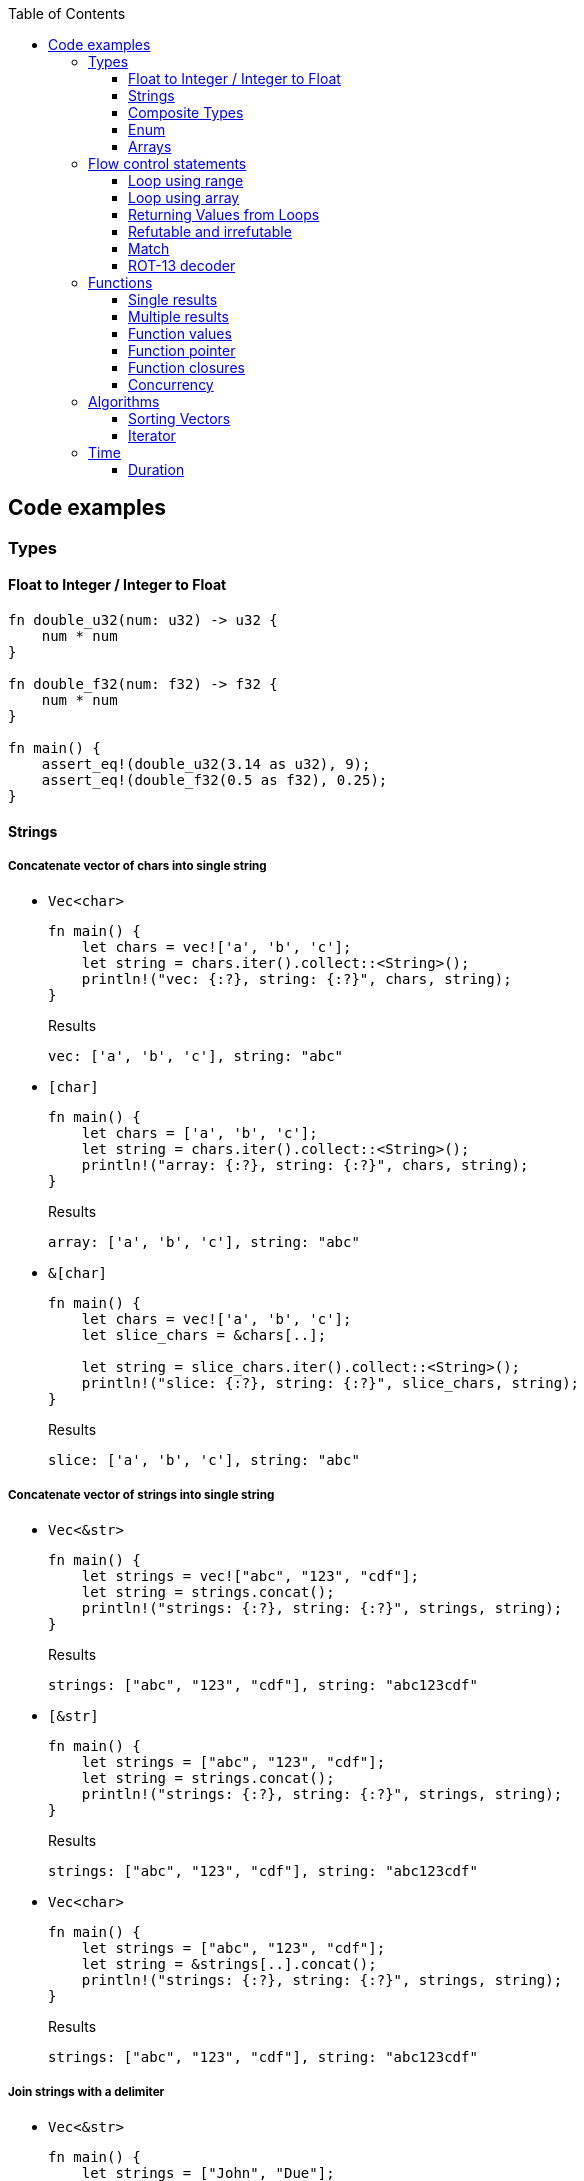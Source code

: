 ifndef::leveloffset[]
:toc: left
:toclevels: 3
:icons: font
endif::[]

== Code examples

=== Types

==== Float to Integer / Integer to Float

[source,rust]
----
fn double_u32(num: u32) -> u32 {
    num * num
}

fn double_f32(num: f32) -> f32 {
    num * num
}

fn main() {
    assert_eq!(double_u32(3.14 as u32), 9);
    assert_eq!(double_f32(0.5 as f32), 0.25);
}
----

==== Strings

===== Concatenate vector of chars into single string

* `Vec<char>`
+
[source,rust]
----
fn main() {
    let chars = vec!['a', 'b', 'c'];
    let string = chars.iter().collect::<String>();
    println!("vec: {:?}, string: {:?}", chars, string);
}
----
+
[source,javascript]
.Results
----
vec: ['a', 'b', 'c'], string: "abc"
----

* `[char]`
+
[source,rust]
----
fn main() {
    let chars = ['a', 'b', 'c'];
    let string = chars.iter().collect::<String>();
    println!("array: {:?}, string: {:?}", chars, string);
}
----
+
[source,javascript]
.Results
----
array: ['a', 'b', 'c'], string: "abc"
----

* `&[char]`
+
[source,rust]
----
fn main() {
    let chars = vec!['a', 'b', 'c'];
    let slice_chars = &chars[..];

    let string = slice_chars.iter().collect::<String>();
    println!("slice: {:?}, string: {:?}", slice_chars, string);
}
----
+
[source,javascript]
.Results
----
slice: ['a', 'b', 'c'], string: "abc"
----

===== Concatenate vector of strings into single string

* `Vec<&str>`
+
[source,rust]
----
fn main() {
    let strings = vec!["abc", "123", "cdf"];
    let string = strings.concat();
    println!("strings: {:?}, string: {:?}", strings, string);
}
----
+
[source,javascript]
.Results
----
strings: ["abc", "123", "cdf"], string: "abc123cdf"
----

* `[&str]`
+
[source,rust]
----
fn main() {
    let strings = ["abc", "123", "cdf"];
    let string = strings.concat();
    println!("strings: {:?}, string: {:?}", strings, string);
}
----
+
[source,javascript]
.Results
----
strings: ["abc", "123", "cdf"], string: "abc123cdf"
----

* `Vec<char>`
+
[source,rust]
----
fn main() {
    let strings = ["abc", "123", "cdf"];
    let string = &strings[..].concat();
    println!("strings: {:?}, string: {:?}", strings, string);
}
----
+
[source,javascript]
.Results
----
strings: ["abc", "123", "cdf"], string: "abc123cdf"
----

===== Join strings with a delimiter

* `Vec<&str>`
+
[source,rust]
----
fn main() {
    let strings = ["John", "Due"];
    let joined_str = strings.join(", ");
    println!("strings: {:?}, joined_str: {:?}", strings, joined_str);
}
----
+
[source,javascript]
.Results
----
strings: ["John", "Due"], joined_str: "John, Due"
----

.References
* https://cumsum.wordpress.com/2019/11/28/how-to-do-string-join-in-rust/[How to do string join in Rust? – Cumulative Sum^] +
  rust vector string join - Google 検索

==== Composite Types

===== Struct

[source,rust]
.structs.rs
----
#[derive(Debug)]
struct Vertex {
    #[allow(dead_code)]
    x: u32,
    #[allow(dead_code)]
    y: u32,
}

fn main() {
    println!("{:?}", Vertex { x: 1, y: 2 });
}
----

.Results
----
Vertex { x: 1, y: 2 }
----

===== Struct Fields

[source,rust]
.structs_fields.rs
----
struct Vertex {
    x: u32,
    #[allow(dead_code)]
    y: u32,
}

fn main() {
    let mut v = Vertex { x: 1, y: 2 };
    v.x = 4;
    println!("{:?}", v.x);
}
----

----
4
----

===== Pointers to structs

[source,rust]
.structs_pointer.rs
----
#[derive(Debug)]
struct Vertex {
    x: u32,
    #[allow(dead_code)]
    y: u32,
}

fn main() {
    let mut v = Vertex { x: 1, y: 2 };
    let mut p = &mut v;
    p.x = 10_u32.pow(9);
    println!("{:?}", v);
}
----

----
Vertex { x: 1000000000, y: 2 }
----

==== Enum

[source,rust]
----
#[derive(Debug)]
enum Fruit { Apple, Orange, Kiwi }

fn talk<'a>(fruit: &Fruit) -> &'a str {
	match fruit {
		Fruit::Apple => "I like apples.",
		Fruit::Orange => "I like oranges.",
		Fruit::Kiwi => "I like kiwis."
	}
}

fn main() {
	for fruit in [Fruit::Apple, Fruit::Orange, Fruit::Kiwi] {
		println!("Fruit({:?}): {}", fruit, talk(&fruit));
	}
}
----

.Results
----
Fruit(Apple): I like apples.
Fruit(Orange): I like oranges.
Fruit(Kiwi): I like kiwis.
----

===== Option

* Some and None
+
[source,rust]
----
fn main() {
    if let Some(x) = Some(5 as u32) {
        println!("x={}", x);
    }

    if let Some(x) = None::<u32> {
        println!("x={}", x);
    } else {
        println!("x is None");
    }
}
----
+
.Results
----
x=5
x is None
----

* using Option
+
[source,rust]
----
fn main() {
    let some_option_value: Option<u32> = Some(5);
    if let Some(x) = some_option_value {
        println!("x={}", x);
    }

    let none_option_value: Option<u32> = None;
    if let Some(x) = none_option_value {
        println!("x={}", x);
    } else {
        println!("x is None");
    }
}
----
+
.Results
----
x=5
x is None
----

* Options and match
+
[source,rust]
----
fn print_typename<T>(_: T) {
    println!("{}", std::any::type_name::<T>());
}

fn main() {
    let some_values: [Option<u32>; 2] = [
        Some(5),
        None
    ];
    print_typename(some_values);
    for some_value in some_values {
        match some_value {
            Some(x) => println!("Some value is a {}.", x),
            None => println!("Some value is None.")
        }
    }
}
----
+
.Results
----
[core::option::Option<u32>; 2]
Some value is a 5.
Some value is None.
----

==== Arrays

* https://doc.rust-lang.org/std/primitive.array.html[array - Rust^] +
  rust array - Google Search
* https://qiita.com/osanshouo/items/f7cb3a0181d37241d114[[Rust\] [T; N], Vec<T>, &[T] のメモリレイアウト - Qiita^] +
  rust vec stack or heap - Google 検索

===== Initialize an array

.Immutable
* 型推論に任せた書き方
+
[source,rust]
.array.rs
----
fn main() {
    let a = ["Hello", "World"];
    println!("{:?}", a);
    let primes = [2, 3, 5, 7, 11, 13];
    println!("{:?}", primes);
}
----

* Explicitly specify the type (明示的に型を指定する)
+
[source,rust]
.array.rs
----
fn main() {
    let a: [&str; 2] = ["Hello", "World"];
    println!("{:?}", a);
    let primes: [u32; 6] = [2, 3, 5, 7, 11, 13];
    println!("{:?}", primes);
}
----

.Results
----
Hello World
[2, 3, 5, 7, 11, 13]
----

Primitive型以外は Copy trait は通常実装されていない。
String型も例外ではなく、それ故に `[String::from(""); 2]` のような初期化は行えない。
ただ、 clone() は大抵は実装されているので `vec!` マクロならば空文字列で初期化することができる。

* Initialize with `vec!`
+
[source,rust]
.array.rs
----
fn main() {
    let mut a: Vec<String> = vec![String::from(""); 2];
    a[0] = String::from("Hello");
    a[1] = String::from("World");
    println!("{:?}", a);
    let primes: [u32; 6] = [2, 3, 5, 7, 11, 13];
    println!("{:?}", primes);
}
----

* Initialize with an array of strings
+
[source,rust]
.array.rs
----
fn main() {
    let mut a: [String; 2] = [String::from(""), String::from("")];
    a[0] = String::from("Hello");
    a[1] = String::from("World");
    println!("{} {}", a[0], a[1]);
    let primes: [u32; 6] = [2, 3, 5, 7, 11, 13];
    println!("{:?}", primes);
}
----
+
[NOTE]
.String型は一括で初期化はできない
====
[source,rust]
.array.rs
----
fn main() {
    let mut a: [String; 2] = [String::from(""); 2];
    a[0] = String::from("Hello");
    a[1] = String::from("World");
    println!("{:?}", a);
    let primes: [u32; 6] = [2, 3, 5, 7, 11, 13];
    println!("{:?}", primes);
}
----

----
error[E0277]: the trait bound `String: Copy` is not satisfied
 --> src/main.rs:2:30
  |
2 |     let mut a: [String; 2] = [String::from(""); 2];
  |                              ^^^^^^^^^^^^^^^^^^^^^ the trait `Copy` is not implemented for `String`
  |
  = note: the `Copy` trait is required because the repeated element will be copied
----
====

.References
* https://doc.rust-lang.org/std/macro.vec.html[vec in std - Rust^] +
  rust vec macro - Google 検索
* https://teratail.com/questions/253918[Rust - RustのCloneとCopyについての素朴な疑問｜teratail^] +
  rust string copy trait - Google 検索

===== Clone references in Vector

* Clone values in vector
+
[source,rust]
----
fn main() {
    let mut v1 = vec![String::from("hello")];
    let v2 = v1.clone();
    v1[0].push_str(" world");
    println!("v1={:?}, v2={:?}, std::ptr::eq(v1, v2)={}", v1, v2, std::ptr::eq(&v1[0], &v2[0]));
    assert_eq!(v1, vec!["hello world"]);
    assert_eq!(v2, vec!["hello"]);
}
----
+
[source,console]
.Results
----
v1=["hello world"], v2=["hello"], std::ptr::eq(v1, v2)=false
----

* Get references each cells as immutable
+
[source,rust]
.src/bin/clone_each_cells_ref_as_immutable.rs
----
use std::rc::Rc;

fn main() {
    // let mut v1 = vec![Rc::new(String::from("hello"))];
    let v1 = vec![Rc::new(String::from("hello"))];
    assert_eq!(Rc::strong_count(&v1[0]), 1);
    let v2 = v1.clone();
    assert_eq!(Rc::strong_count(&v1[0]), 2);
    assert_eq!(Rc::ptr_eq(&v1[0], &v2[0]), true);
    // v1[0].push_str(" world");  // cannot borrow as mutable
    println!("v1={:?}, v2={:?}", v1, v2);
    assert_eq!(*v1[0], String::from("hello"));
    assert_eq!(*v2[0], String::from("hello"));
}
----
+
[source,console]
.Results
----
$ cargo run --bin clone_each_cells_ref_as_immutable
   ...
    Finished dev [unoptimized + debuginfo] target(s) in 3.85s
     Running `.../target/debug/clone_each_cells_ref_as_immutable`
v1=["hello"], v2=["hello"]
----

* Get references whole `Vec` as immutable
+
[source,rust]
.src/bin/clone_whole_vec_ref_as_immutable.rs
----
use std::rc::Rc;

fn main() {
    let v1 = Rc::new(vec![String::from("hello")]);
    assert_eq!(Rc::strong_count(&v1), 1);
    let v2 = v1.clone();
    assert_eq!(Rc::strong_count(&v1), 2);
    assert_eq!(Rc::ptr_eq(&v1, &v2), true);
    println!("v1={:?}, v2={:?}", v1, v2);
    assert_eq!(*v1, vec![String::from("hello")]);
    assert_eq!(*v2, vec![String::from("hello")]);
}
----
+
[source,console]
.Results
----
$ cargo run --bin clone_whole_vec_ref_as_immutable
   ...
    Finished dev [unoptimized + debuginfo] target(s) in 5.04s
     Running `.../target/debug/clone_whole_vec_ref_as_immutable`
v1=["hello"], v2=["hello"]
----

* Get references each cells as mutable
+
[source,rust]
.src/bin/clone_each_cells_ref_as_mut.rs
----
use std::cell::RefCell;
use std::rc::Rc;

fn main() {
    let v1 = vec![Rc::new(RefCell::new(String::from("hello")))];
    let v2 = v1.clone();
    v1[0].borrow_mut().push_str(" world");
    println!("v1={:?}, v2={:?}", v1[0].borrow(), v2[0].borrow());
    assert_eq!(*v1[0].borrow(), String::from("hello world"));
    assert_eq!(*v2[0].borrow(), String::from("hello world"));
}
----
+
[source,console]
.Results
----
$ cargo run --bin clone_each_cells_ref_as_mut
   ...
    Finished dev [unoptimized + debuginfo] target(s) in 3.86s
     Running `.../target/debug/clone_each_cells_ref_as_mut`
v1="hello world", v2="hello world"
----

* Get references whole `Vec` as mutable
+
[source,rust]
.src/bin/clone_whole_vec_ref_as_mut.rs
----
use std::cell::RefCell;
use std::rc::Rc;

fn main() {
    let v1 = Rc::new(RefCell::new(vec![String::from("hello")]));
    assert_eq!(Rc::strong_count(&v1), 1);
    let v2 = Rc::clone(&v1);
    assert_eq!(Rc::strong_count(&v1), 2);
    assert_eq!(Rc::ptr_eq(&v1, &v2), true);
    v1.borrow_mut()[0].push_str(" world");
    println!("v1={:?}, v2={:?}", v1.borrow(), v2.borrow());
    assert_eq!(*v1.borrow(), vec![String::from("hello world")]);
    assert_eq!(*v2.borrow(), vec![String::from("hello world")]);
}
----
+
[source,console]
.Results
----
$ cargo run --bin clone_whole_vec_ref_as_mut
   ...
    Finished dev [unoptimized + debuginfo] target(s) in 3.98s
     Running `/home/guest/tmp_rust/rust-examples/projects/algorithms/target/debug/clone_whole_vec_ref_as_mut`
v1=["hello world"], v2=["hello world"]
----

===== Slices

[source,rust]
.slices.rs
----
fn main() {
    let primes = [2, 3, 5, 7, 11, 13];
    println!("{:?}", &primes[1..4]);
}
----

----
[3, 5, 7]
----

===== Slices are like references to arrays

* Failed by immutable borrow
+
[source,rust]
.slice_pointers.rs
----
fn main() {
    let mut names = [
        String::from("John"),
        String::from("Paul"),
        String::from("George"),
        String::from("Ringo")
    ];
    println!("{:?}", names);

    let a = &names[0..2];
    let b = &mut names[1..3];
    println!("{:?} {:?}", a, b);

    b[0] = String::from("XXX");
    println!("{:?} {:?}", a, b);
    println!("{:?}", names);
}
----
+
----
error[E0502]: cannot borrow `names` as mutable because it is also borrowed as immutable
  --> src/main.rs:11:18
   |
10 |     let a = &names[0..2];
   |              ----- immutable borrow occurs here
11 |     let b = &mut names[1..3];
   |                  ^^^^^ mutable borrow occurs here
12 |     println!("{:?} {:?}", a, b);
   |                           - immutable borrow later used here

For more information about this error, try `rustc --explain E0502`.
error: could not compile `playground` due to previous error
----

* Using `Rc<RefCell<String>>`
+
[source,rust]
.slice_pointers.rs
----
use std::cell::RefCell;
use std::rc::Rc;

fn main() {
    let names = vec![
        Rc::new(RefCell::new(String::from("John"))),
        Rc::new(RefCell::new(String::from("Paul"))),
        Rc::new(RefCell::new(String::from("George"))),
        Rc::new(RefCell::new(String::from("Ringo")))
    ];
    println!("names={:?}", names);

    let a = &names[0..2];
    let b = &names[1..3];
    println!("a={:?} b={:?}", a, b);

    *b[0].borrow_mut() = String::from("XXX");
    println!("a={:?} b={:?}", a, b);
    println!("names={:?}", names.iter().map(|x| x.borrow().clone()).collect::<Vec<String>>());
}
----
+
----
names=[RefCell { value: "John" }, RefCell { value: "Paul" }, RefCell { value: "George" }, RefCell { value: "Ringo" }]
a=[RefCell { value: "John" }, RefCell { value: "Paul" }] b=[RefCell { value: "Paul" }, RefCell { value: "George" }]
a=[RefCell { value: "John" }, RefCell { value: "XXX" }] b=[RefCell { value: "XXX" }, RefCell { value: "George" }]
names=["John", "XXX", "George", "Ringo"]
----

.References
* https://stackoverflow.com/questions/24872634/how-do-i-create-two-new-mutable-slices-from-one-slice[rust - How do I create two new mutable slices from one slice? - Stack Overflow^] +
  rust slice mutable - Google 検索

===== Slice literals

[source,rust]
.slices_literals.rs
----
#[derive(Debug)]
struct PB {
    #[allow(dead_code)]
    n: u32,
    #[allow(dead_code)]
    b: bool,
}

fn main() {
    let q = [2, 3, 5, 7, 11, 13];
    println!("{:?}", q);

    let r = [true, false, true, true, false, true];
    println!("{:?}", r);

    let s = [
        PB { n: 2, b: true },
        PB { n: 3, b: false },
        PB { n: 5, b: true },
        PB { n: 7, b: true },
        PB { n: 11, b: false },
        PB { n: 13, b: true },
    ];
    println!("{:?}", s);
}
----

----
[2, 3, 5, 7, 11, 13]
[true, false, true, true, false, true]
[PB { n: 2, b: true }, PB { n: 3, b: false }, PB { n: 5, b: true }, PB { n: 7, b: true }, PB { n: 11, b: false }, PB { n: 13, b: true }]
----

.References
* https://stackoverflow.com/questions/38739088/is-it-possible-to-declare-arrays-without-an-explicit-length[rust - Is it possible to declare arrays without an explicit length? - Stack Overflow^] +
  rust initialize array omit size - Google 検索

===== Slice defaults

[source,rust]
.slice_bounds.rs
----
fn main() {
    let s = [2, 3, 5, 7, 11, 13];

    let s = &s[1..4];
    println!("{:?}", s);

    let s = &s[..2];
    println!("{:?}", s);

    let s = &s[1..];
    println!("{:?}", s);
}
----

----
[3, 5, 7]
[3, 5]
[5]
----

===== Slices of slices

[source,rust]
.slices_of_slice.rs
----
fn main() {
    let mut board = vec![vec![String::from("_"); 3]; 3];

    board[0][0] = String::from("X");
    board[2][2] = String::from("O");
    board[1][2] = String::from("X");
    board[1][0] = String::from("O");
    board[0][2] = String::from("X");

    for row in board {
        println!("{}", row.join(" "));
    }
}
----

[source,rust]
.slices_of_slice.rs
----
    // ...

    for row in board {
        println!("{:?}", row);
        for cell in row {
            print!("{} ", cell);
        }
        println!();
    }
----

----
X _ X
O _ X
_ _ O
----

=== Flow control statements

==== Loop using range

A loop with an incrementing counter.

* `while`
+
[source,rust]
----
fn main() {
    let mut i = 1;
    while i <= 5 {
        println!("{}", i);
        i += 1;
    }
}
----
+
.Results
----
1
2
3
4
5
----

* `for`
+
[source,rust]
----
fn main() {
    for i in 1..(5+1) {
        println!("{}", i);
    }
}
----
+
.Results
----
1
2
3
4
5
----

==== Loop using array

* Iterate over an array of integers.
+
[source,rust]
----
fn main() {
    for i in [1, 4, 0].iter() {
        println!("{}", i);
    }
}
----
+
.Results
----
1
4
0
----

* Iterate over an array of immutable strings.
+
[source,rust]
----
fn main() {
    for s in ["foo", "bar", "baz"] {
        println!("{}", s);
    }
}
----
+
[source,rust]
----
fn main() {
    for s in ["foo", "bar", "baz"].iter() {
        println!("{}", s);
    }
}
----
+
.Results
----
foo
bar
baz
----

* Iterate an array with the indexed position.
+
[source,rust]
----
fn main() {
    for (i, v) in ["foo", "bar", "baz"].iter().enumerate() {
        println!("pos={}, v={}", i, v);
    }
}
----
+
----
pos=0, v=foo
pos=1, v=bar
pos=2, v=baz
----

* Iterate over an array of mutable strings.
+
[source,rust]
----
fn main() {
    let mut names = [
        String::from("foo"),
        String::from("bar"),
        String::from("baz")
    ];

    for name in &mut names {
        name.push_str(":1");
        println!("{}", name);
    }

    println!("{:?}", names);
}
----
+
.Results
----
foo:1
bar:1
baz:1
["foo:1", "bar:1", "baz:1"]
----

==== Returning Values from Loops

* loop / continue / break
+
[source,rust]
----
fn main() {
    let mut counter = -3;

    let result = loop {
        counter += 1;

        if counter < 0 {
            continue;
        }
        if counter == 10 {
            break counter * 2;
        }
    };

    println!("The result is {}", result);
}
----
+
.Results
----
20
----

.References
* https://doc.rust-lang.org/book/ch03-05-control-flow.html[^]

==== Refutable and irrefutable

*  irrefutable patterns (論駁不可能・反論することが不可能なパターン)
+
[source,rust]
----
if let _ = 123 {
    println!("always runs!");
}
----
+
----
warning: irrefutable `if let` pattern
----
+
.Results
----
always runs!
----


==== Match

[source,rust]
----
fn main() {
    let x = 1;
    
    match x {
        1 => println!("one"),  // match
        2 => println!("two"),
        3 => println!("three"),
        _ => println!("anything"),
    }
}
----

[source,rust]
----
fn main() {
    let x = 1;
    
    match x {
        1 => println!("one"),  // match
        2 => println!("two"),
        3 => println!("three"),
        _ => println!("anything"),
    }
}
----

[source,rust]
----
fn main() {
    let x = 1;
    
    match x {
        1 | 2 => println!("one or two"),  // match
        3 => println!("three"),
        _ => println!("anything"),
    }
}
----

[source,rust]
----
fn main() {
    let x = 5;
    
    match x {
        1 ..= 5 => println!("one through five"),  // match
        _ => println!("something else"),
    }
}
----

[source,rust]
----
fn main() {
    let x = 'c';

    match x {
        'a'..='j' => println!("early ASCII letter"),  // match
        'k'..='z' => println!("late ASCII letter"),
        _ => println!("something else"),
    }
}
----

[source,rust]
----
fn main() {
    let numbers = (2, 4, 8, 16, 32);

    match numbers {
        (first, .., last) => {
            println!("Some numbers: {}, {}", first, last);
            // => Some numbers: 2, 32
        },
    }
}
----

[source,rust]
----
fn main() {
    let robot_name = Some(String::from("Bors"));
    
    match robot_name {
        Some(ref name) => println!("Found a name: {}", name),
        None => (),
    }
    
    println!("robot_name is: {:?}", robot_name);
}
----

----
Found a name: Bors
robot_name is: Some("Bors")
----

[source,rust]
----
fn main() {
    let mut robot_name = Some(String::from("Bors"));
    
    match robot_name {
        Some(ref mut name) => *name = String::from("Another name"),
        None => (),
    }
    
    println!("robot_name is: {:?}", robot_name);
}
----

----
robot_name is: Some("Another name")
----

==== ROT-13 decoder

バッファは固定で確保している。可変とする場合はもう少し面倒。
char型(4byte)は `+` や `-` の演算が未定義なので `u8` として処理する。

* using `iter()`
+
[source,rust]
----
fn rot13_decoder(s: &str) -> String {
    s.as_bytes().iter().map(
        |&c| match c {
            b'a' ..= b'z' => b'a' + (c - b'a' + 13) % 26,
            b'A' ..= b'Z' => b'A' + (c - b'A' + 13) % 26,
            _ => c
        } as char
    ).collect::<String>()
}

fn main() {
    println!("{}", rot13_decoder("Lbh penpxrq gur pbqr!"));
    assert_eq!(rot13_decoder("Lbh penpxrq gur pbqr!"), "You cracked the code!");
}
----
+
.Results
----
You cracked the code!
----

* using `[char]`
+
[source,rust]
----
fn rot13_decoder(s: &str) -> String {
    let mut buf: [char; 1024] = ['\0'; 1024];
    let mut buf_len = 0;

    for c in s.as_bytes() {
        buf[buf_len] = match c {
            b'a' ..= b'z' => b'a' + (*c - b'a' + 13) % 26,
            b'A' ..= b'Z' => b'A' + (*c - b'A' + 13) % 26,
            _ => *c
        } as char;
        buf_len += 1;
    }

    buf[0..buf_len].iter().collect()
}

fn main() {
    println!("{}", rot13_decoder("Lbh penpxrq gur pbqr!"));
}
----
+
.Results
----
You cracked the code!
----

* using `[u8]`
+
[source,rust]
----
fn rot13_decoder(s: &str) -> String {
    let mut buf: [u8; 1024] = [b'\0'; 1024];
    let mut buf_len = 0;

    for c in s.as_bytes() {
        buf[buf_len] = match c {
            b'a' ..= b'z' => b'a' + (*c - b'a' + 13) % 26,
            b'A' ..= b'Z' => b'A' + (*c - b'A' + 13) % 26,
            _ => *c
        };
        buf_len += 1;
    }

    std::str::from_utf8(&buf[0..buf_len]).unwrap().to_string()
}

fn main() {
    println!("{}", rot13_decoder("Lbh penpxrq gur pbqr!"));
}
----
+
.Results
----
You cracked the code!
----

.References
* docs.rs
** https://doc.rust-jp.rs/the-rust-programming-language-ja/1.6/std/primitive.char.html[std::char - Rust^] +
  rust u8 to char - Google 検索
** https://docs.rs/bytes/latest/bytes/[bytes - Rust^] +
  rust bytes - Google 検索
* https://qiita.com/4hiziri/items/dd9800ad7be42c395082[Rustでバイト列から文字列へ - Qiita^] +
  rust u8 to string - Google 検索
* https://gist.github.com/jimmychu0807/9a89355e642afad0d2aeda52e6ad2424[Conversion between String, str, Vec<u8>, Vec<char> in Rust^] +
  rust u8 to char - Google 検索
* https://keens.github.io/blog/2016/12/01/rustdebaitoretsuwoatsukautokinotips/[Rustでバイト列を扱う時のtips | κeenのHappy Hacκing Blog^] +
  rust bytes - Google 検索
* Allocate
** https://mmi.hatenablog.com/entry/2017/08/06/230823[rustで動的にバッファを確保する方法 - 睡分不足^] +
  rust box bytes - Google 検索
** https://stackoverflow.com/questions/32414567/allocating-a-buffer-on-the-heap-at-runtime[memory management - Allocating a buffer on the heap at runtime - Stack Overflow^] +
   rust bytes allocate - Google 検索
** http://www.nct9.ne.jp/m_hiroi/linux/rustabc02.html[Linux Programming / お気楽 Rust プログラミング超入門^] +
   rust box bytes - Google 検索
* https://rosettacode.org/wiki/Rot-13[Rot-13 - Rosetta Code^] +
  julia rot13 - Google 検索


=== Functions

==== Single results

* implement using function
+
[source,rust]
.functions.rs
----
fn add(x: i32, y: i32) -> i32 {
    x + y
}

fn main() {
    println!("{}", add(42, 13));
}
----
+
.Results
----
55
----

* implement using closure
+
[source,rust]
.functions.rs
----
fn main() {
    let add = |x, y| x + y;
    println!("{}", add(42, 13));
}
----
+
.Results
----
55
----

==== Multiple results

* implement using function
+
[source,rust]
.multiple_results.rs
----
fn swap<'a>(a: &'a str, b: &'a str) -> (&'a str, &'a str) {
    (b, a)
}

fn main() {
    let (a, b) = swap("hello", "world");
    println!("{} {}", a, b);
}
----
+
.Results
----
world hello
----

* implement using closure
+
[source,rust]
----
fn main() {
    let swap = |a, b| (b, a);
    let (a, b) = swap("hello", "world");
    println!("{} {}", a, b);
}
----
+
.Results
----
world hello
----

[NOTE]
====
* missing lifetime specifier
+
[source,rust]
.multiple_results.rs
----
fn swap<'a>(a: &'a str, b: &'a str) -> (&'a str, &'a str) {
    (b, a)
}

fn main() {
    let (a, b) = swap("hello", "world");
    println!("{} {}", a, b);
}
----
+
----
error[E0106]: missing lifetime specifier
 --> src/main.rs:1:31
  |
1 | fn swap(a: &str, b: &str) -> (&str, &str) {
  |            ----     ----      ^ expected named lifetime parameter
  |
  = help: this function's return type contains a borrowed value, but the signature does not say whether it is borrowed from `a` or `b`
help: consider introducing a named lifetime parameter
  |
1 | fn swap<'a>(a: &'a str, b: &'a str) -> (&'a str, &str) {
  |        ++++     ++          ++           ++

error[E0106]: missing lifetime specifier
 --> src/main.rs:1:37
  |
1 | fn swap(a: &str, b: &str) -> (&str, &str) {
  |            ----     ----            ^ expected named lifetime parameter
  |
  = help: this function's return type contains a borrowed value, but the signature does not say whether it is borrowed from `a` or `b`
help: consider introducing a named lifetime parameter
  |
1 | fn swap<'a>(a: &'a str, b: &'a str) -> (&str, &'a str) {
  |        ++++     ++          ++                 ++

For more information about this error, try `rustc --explain E0106`.
error: could not compile `playground` due to 2 previous errors
----

====

==== Function values

* using `fn` (function pointer)
+
[source,rust]
.function_values.rs
----
fn compute(f: fn(f64, f64) -> f64) -> f64{
    return f(3 as f64, 4 as f64);
}

fn main() {
    let hypot = |x: f64, y: f64| {(x*x + y*y).sqrt()};
    println!("hypot(5, 12)={}", hypot(5 as f64, 12 as f64));
    println!("hypot(3, 4)={}", compute(hypot));
    println!("my_pow(3, 4)={}", compute(|x: f64, y: f64| {x.powf(y)}));
}
----

* using `Fn` (`Fn` closure trait)
+
[source,rust]
.function_values.rs
----
fn compute(f: impl Fn(f64, f64) -> f64) -> f64{
    return f(3 as f64, 4 as f64);
}

fn main() {
    let hypot = |x: f64, y: f64| {(x*x + y*y).sqrt()};
    println!("hypot(5, 12)={}", hypot(5 as f64, 12 as f64));
    println!("hypot(3, 4)={}", compute(hypot));
    println!("my_pow(3, 4)={}", compute(|x: f64, y: f64| {x.powf(y)}));
}
----

* using `&dyn Fn`
+
[source,rust]
.function_values.rs
----
fn compute(f: &dyn Fn(f64, f64) -> f64) -> f64{
    return f(3 as f64, 4 as f64);
}

fn main() {
    let hypot = |x: f64, y: f64| {(x*x + y*y).sqrt()};
    println!("hypot(5, 12)={}", hypot(5 as f64, 12 as f64));
    println!("hypot(3, 4)={}", compute(&hypot));
    println!("my_pow(3, 4)={}", compute(&|x: f64, y: f64| {x.powf(y)}));
}
----

.Results
----
hypot(5, 12)=13
hypot(3, 4)=5
my_pow(3, 4)=81
----

==== Function pointer

[source,rust]
----
fn main() {
    fn add(x: i32, y: i32) -> i32 {
        x + y
    }

    let x = add(5, 7);
    println!("{}", x);
    drop(x);

    type Binop = fn(i32, i32) -> i32;
    let bo: Binop = add;
    let x = bo(5,7);
    println!("{}", x);
}
----

.Results
----
12
12
----

.References
* https://doc.rust-lang.org/reference/types/function-pointer.html[Function pointer types - The Rust Reference^]
* https://doc.rust-lang.org/book/ch19-05-advanced-functions-and-closures.html[Advanced Functions and Closures - The Rust Programming Language^] +
  rust function pointer - Google 検索 +
  Rust fn argument - Google 検索
* https://qnighy.hatenablog.com/entry/2018/02/11/220000[Rustの関数ポインタの落とし穴 - 簡潔なQ^] +
  rust function pointer - Google 検索

==== Function closures

* Implement using closure
+
[source,rust]
.function_closures.rs
----
pub fn get_adder() -> impl FnMut(i32) -> i32 {
    let mut sum = 0;
    move |step| {
        sum += step;
        return sum;
    }
}

fn main() {
    let mut pos = get_adder();
    let mut neg = get_adder();
    for i in 1..10 {
        println!(
            "pos({})={:2}, neg({})={:3}",
            i, pos(i), i, neg(-2*i)
        )
    }
}
----
+
[source,rust]
.function_closures.rs
----
fn main() {
    let mut pos_sum = 0;
    let mut neg_sum = 0;
    let mut pos_adder = |n: i32| { pos_sum += n; return pos_sum; };
    let mut neg_adder = |n: i32| { neg_sum += n; return neg_sum; };
    for i in 1..10 {
        println!(
            "pos({})={:2}, neg({})={:3}",
            i, pos_adder(i), i, neg_adder(-2*i)
        )
    }
}
----
+
.Results
----
pos(1)= 1, neg(1)= -2
pos(2)= 3, neg(2)= -6
pos(3)= 6, neg(3)=-12
pos(4)=10, neg(4)=-20
pos(5)=15, neg(5)=-30
pos(6)=21, neg(6)=-42
pos(7)=28, neg(7)=-56
pos(8)=36, neg(8)=-72
pos(9)=45, neg(9)=-90
----

* Implement using impl
+
[source,rust]
.function_closures.rs
----
pub struct Adder {
    pub sum: i32,
}

impl Adder {
    pub fn new() -> Adder {
        Adder {sum: 0}
    }
    pub fn adder(&mut self, step: i32) -> i32 {
        self.sum += step;
        return self.sum
    }
}

fn main() {
    let mut pos = Adder::new();
    let mut neg = Adder::new();
    for i in 1..10 {
        println!(
            "pos({})={:2}, neg({})={:3}",
            i, pos.adder(i), i, neg.adder(-2*i)
        )
    }
}
----
+
.Results
----
pos(1)= 1, neg(1)= -2
pos(2)= 3, neg(2)= -6
pos(3)= 6, neg(3)=-12
pos(4)=10, neg(4)=-20
pos(5)=15, neg(5)=-30
pos(6)=21, neg(6)=-42
pos(7)=28, neg(7)=-56
pos(8)=36, neg(8)=-72
pos(9)=45, neg(9)=-90
----

.References
* https://doc.rust-lang.org/std/ops/trait.Fn.html[Fn in std::ops - Rust^]
* https://doc.rust-lang.org/std/ops/trait.FnMut.html[FnMut in std::ops - Rust^]
* https://doc.rust-lang.org/std/ops/trait.FnOnce.html[FnOnce in std::ops - Rust^]
* https://doc.rust-lang.org/rust-by-example/fn/closures/input_parameters.html[As input parameters - Rust By Example^]
** `Fn`: the closure captures by reference (`&T`)
** `FnMut`: the closure captures by mutable reference (`&mut T`)
** `FnOnce`: the closure captures by value (`T`)
* https://zenn.dev/garasubo/articles/97f794cfd469b9d51c7b[Rustにおける関数ポインタやクロージャ - Zenn^] +
  rust function pointer - Google 検索

==== Concurrency

===== Thread

[source,rust]
----
use std::thread;
use std::time::Duration;

fn say(s: &str) {
    for _ in 0..5 {
        thread::sleep(Duration::from_millis(100));
        println!("{}", s);
    }
}

fn main() {
    thread::spawn(|| { say("world") });
    say("hello")
}
----

.Results
----
hello
world
hello
world
hello
world
hello
world
hello
----

===== Channels

* using function
+
[source,rust]
----
use std::sync::mpsc;
use std::thread;

fn sum(s: &[i32], sender: &mpsc::Sender<i32>) {
    sender.send(s.iter().sum()).unwrap();
}

fn main() {
    let s = [7, 2, 8, -9, 4, 0];
    let (sender1, receiver) = mpsc::channel();
    let sender2 = sender1.clone();

    thread::spawn(move || { sum(&s[..(s.len()/2)], &sender1) });
    thread::spawn(move || { sum(&s[(s.len()/2)..], &sender2) });

    let x = receiver.recv().unwrap();
    let y = receiver.recv().unwrap();
    println!("x={} y={} x+y={}", x, y, x + y);
}
----
+
.Results
----
x=17 y=-5 x+y=12
----

* using only closure
+
[source,rust]
----
use std::sync::mpsc::{Sender, Receiver};
use std::sync::mpsc;
use std::thread;

fn main() {
    let s = [7, 2, 8, -9, 4, 0];
    let (sender1, receiver): (Sender<i32>, Receiver<i32>) = mpsc::channel();
    let sender2 = sender1.clone();

    thread::spawn(move || {
        let sum = s[..(s.len()/2)].iter().sum();
        sender1.send(sum).unwrap();
    });
    thread::spawn(move || {
        let sum = s[(s.len()/2)..].iter().sum();
        sender2.send(sum).unwrap();
    });
 
    let x = receiver.recv().unwrap();
    let y = receiver.recv().unwrap();
    println!("x={} y={} x+y={}", x, y, x + y);
}
----
+
.Results
----
x=-5 y=17 x+y=12
----

.References
* https://doc.rust-lang.org/std/sync/mpsc/fn.channel.html[channel in std::sync::mpsc - Rust^]
* https://doc.rust-lang.org/book/ch16-02-message-passing.html[Using Message Passing to Transfer Data Between Threads - The Rust Programming Language^]
* https://doc.rust-lang.org/rust-by-example/std_misc/channels.html[Channels - Rust By Example^] +
  rust channel sender infer type - Google 検索
* https://stackoverflow.com/questions/23100534/how-to-sum-the-values-in-an-array-slice-or-vec-in-rust[How to sum the values in an array, slice, or Vec in Rust? - Stack Overflow^] +
  rust sum array - Google 検索

=== Algorithms

==== Sorting Vectors

* Sort a Vector of Integers
+
[source,rust]
----
fn main() {
    let mut vec = vec![1, 4, 0];
    vec.sort();
    assert_eq!(vec, vec![0, 1, 4]);
}
----

* Sort a Vector of Floats
+
[source,rust]
----
fn main() {
    let mut vec = vec![f32::MAX, 3.1, -3.14, 3.14, -4.2, f32::MIN];
    vec.sort_by(|a, b| a.partial_cmp(b).unwrap());
    // println!("{:?}", vec);
    assert_eq!(vec, vec![f32::MIN, -4.2, -3.14, 3.1, 3.14, f32::MAX]);
}
----
+
[source,rust]
----
fn main() {
    let mut vec = vec![f32::NEG_INFINITY, f32::NEG_INFINITY];
    vec.sort_by(|a, b| {
        a.partial_cmp(b).unwrap()  // Equal
    });
    assert_eq!(vec, vec![f32::NEG_INFINITY, f32::NEG_INFINITY]);
}
----

* Sort a Vector of Floats containing NaN
+
[source,rust]
----
fn main() {
    let mut vec = vec![3.1, -3.14, f32::NAN, 3.14, -4.2, f32::NEG_INFINITY];
    vec.sort_by(|a, b| {
        if let Some(ordering) = a.partial_cmp(b) {
            ordering
        } else if a.is_nan() {
            std::cmp::Ordering::Greater
        } else {
            std::cmp::Ordering::Less
        }
    });
    println!("{:?}", vec);
    // assert_eq!(vec, vec![f32::NEG_INFINITY, -4.2, -3.14, 3.1, 3.14, f32::NAN]);
}
----
+
[source,rust]
.Results
----
[-inf, -4.2, -3.14, 3.1, 3.14, NaN]
----

* Sort a Vector of Integer Vectors
+
[source,rust]
----
fn main() {
    let mut vec = vec![
        [3, 1, 2],
        [1, 2, 3],
        [2, 1, 3],
        [3, 2, 1],
        [1, 3, 2],
        [2, 3, 1],
        [3, 1, 2],
    ];
    vec.sort_by(|a, b| {
        let m = a.len() - 1;
        for i in 0 .. m {
            if a[i] != b[i] {
                return a[i].cmp(&b[i])
            }
        }
        return a[m].cmp(&b[m]);
    });
    for p in vec.iter() {
        println!("{:?}", p);
    }
    assert_eq!(vec, vec![
        [1, 2, 3],
        [1, 3, 2],
        [2, 1, 3],
        [2, 3, 1],
        [3, 1, 2],
        [3, 1, 2],
        [3, 2, 1],
    ]);

    let mut vec = vec![
        [3], [1], [2], [3], [1], [2], [3]
    ];

    vec.sort_by(|a, b| {
        let m = a.len() - 1;
        for i in 0 .. m {
            if a[i] != b[i] {
                return a[i].cmp(&b[i])
            }
        }
        return a[m].cmp(&b[m]);
    });
    println!("{:?}", vec);
    assert_eq!(vec, vec![[1], [1], [2], [2], [3], [3], [3]]);
}
----

* Sort a Vector of float Vectors
+
[source,rust]
----
fn main() {
    let mut vec = vec![
        [1.1, 2.1, 3.1],
        [2.1, 1.1, 3.1],
        [3.1, 2.1, 1.1],
        [1.1, 3.1, 2.1],
        [2.1, 3.1, 1.1],
        [3.1, 1.1, 2.1],
    ];
    vec.sort_by(|a, b| {
        if a[0] != b[0] {
            a[0].partial_cmp(&b[0]).unwrap()
        } else if a[1] != b[1] {
            a[1].partial_cmp(&b[1]).unwrap()
        } else {
            a[2].partial_cmp(&b[2]).unwrap()
        }
    });
    // println!("{:?}", vec);
    // for p in vec.iter() {
    //     println!("{:?}", p);
    // }
    assert_eq!(vec, vec![
        [1.1, 2.1, 3.1],
        [1.1, 3.1, 2.1],
        [2.1, 1.1, 3.1],
        [2.1, 3.1, 1.1],
        [3.1, 1.1, 2.1],
        [3.1, 2.1, 1.1],
    ]);
}
----

* Using closure of Array
+
[source,rust]
----
fn main() {
    let cmp_vec_u8 = |a: &[u8; 3], b: &[u8; 3]| {
        let m = a.len() - 1;
        for i in 0 .. m {
            if a[i] != b[i] {
                return a[i].cmp(&b[i])
            }
        }
        return a[m].cmp(&b[m]);
    };

    let mut vec = vec![
        [3, 1, 2],
        [1, 2, 3],
        [2, 1, 3],
        [3, 2, 1],
        [1, 3, 2],
        [2, 3, 1],
        [3, 1, 2],
    ];
    vec.sort_by(cmp_vec_u8);
    for p in vec.iter() {
        println!("{:?}", p);
    }
    assert_eq!(vec, vec![
        [1, 2, 3],
        [1, 3, 2],
        [2, 1, 3],
        [2, 3, 1],
        [3, 1, 2],
        [3, 1, 2],
        [3, 2, 1],
    ]);
}
----

* Using closure of Vector
+
[source,rust]
----
fn main() {
    let cmp_vec_u8 = |a: &Vec<u8>, b: &Vec<u8>| {
        let m = a.len() - 1;
        for i in 0 .. m {
            if a[i] != b[i] {
                return a[i].cmp(&b[i])
            }
        }
        return a[m].cmp(&b[m]);
    };

    let mut vec = vec![
        vec![3, 1, 2],
        vec![1, 2, 3],
        vec![2, 1, 3],
        vec![3, 2, 1],
        vec![1, 3, 2],
        vec![2, 3, 1],
        vec![3, 1, 2],
    ];
    vec.sort_by(cmp_vec_u8);
    for p in vec.iter() {
        println!("{:?}", p);
    }
    assert_eq!(vec, vec![
        vec![1, 2, 3],
        vec![1, 3, 2],
        vec![2, 1, 3],
        vec![2, 3, 1],
        vec![3, 1, 2],
        vec![3, 1, 2],
        vec![3, 2, 1],
    ]);

    let mut vec = vec![
        vec![3], vec![1], vec![2], vec![3], vec![1], vec![2], vec![3]
    ];

    vec.sort_by(cmp_vec_u8);
    println!("{:?}", vec);
    assert_eq!(vec, vec![
        vec![1], vec![1], vec![2], vec![2], vec![3], vec![3], vec![3]]
    );
}
----

==== Iterator

[source,rust]
----
struct ReverseIterator {
    i: i64,
    end: i64
}

impl ReverseIterator {
    fn new(end: i64) -> ReverseIterator {
        ReverseIterator { i: 0, end: end }
    }
}

impl Iterator for ReverseIterator {
    type Item = i64;
    fn next(&mut self) -> Option<i64> {
        self.i -= 1;
        if self.i.abs() > self.end.abs() {
            return None;
        }
        Some(self.i)
    }
}

fn main() {
    let mut iter = ReverseIterator::new(3);
    assert_eq!(iter.next(), Some(-1));
    assert_eq!(iter.next(), Some(-2));
    assert_eq!(iter.next(), Some(-3));
    assert_eq!(iter.next(), None);
}
----

=== Time

==== Duration

[source,rust]
----
use std::time::Instant;
use std::time::Duration;

fn main() {
    let start = Instant::now();
    std::thread::sleep(Duration::from_millis(100));
    let duration = start.elapsed();
    println!("Duration={:?}", duration);
}
----
